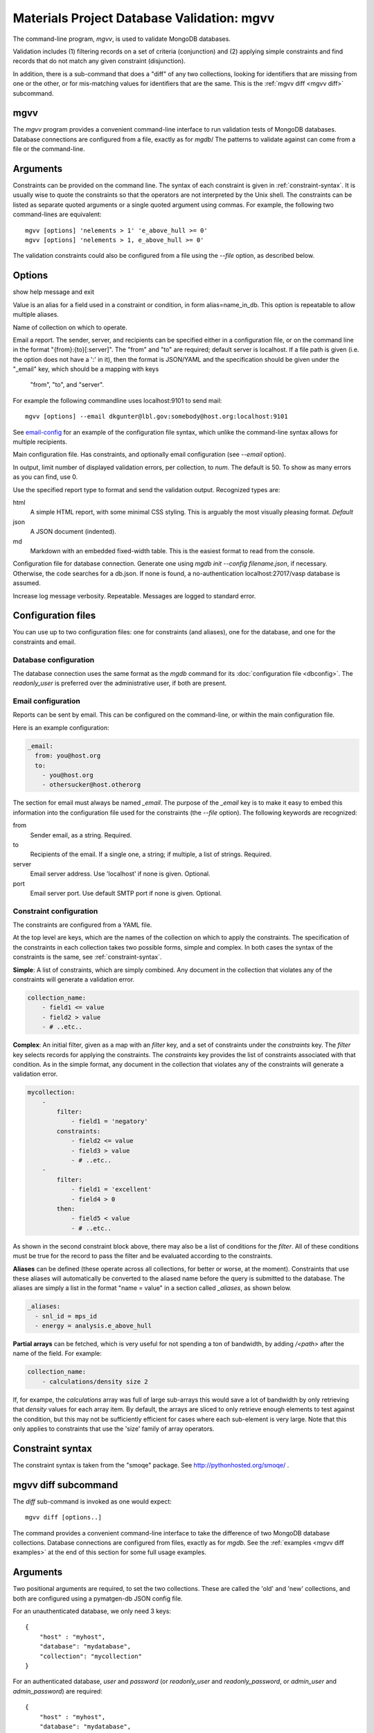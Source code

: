 
.. codeauthor:: Dan Gunter <dkgunter@lbl.gov>

Materials Project Database Validation: mgvv
============================================

The command-line program, `mgvv`, is used to validate MongoDB databases.

Validation includes (1) filtering records on a set of criteria (conjunction)
and (2) applying simple constraints and find records that do not match any given constraint (disjunction).

In addition, there is a sub-command that does a "diff" of any two collections, looking for identifiers
that are missing from one or the other, or for mis-matching values for identifiers that are the same.
This is the :ref:`mgvv diff <mgvv diff>` subcommand.

.. _mgvv:

.. program:: mgvv

mgvv
----

The `mgvv` program provides a convenient command-line interface to run
validation tests of MongoDB databases.
Database connections are configured from a file, exactly as for `mgdb`/
The patterns to validate against can come from a file or the command-line.

Arguments
---------

Constraints can be provided on the command line.
The syntax of each constraint is given in :ref:`constraint-syntax`.
It is usually wise to quote the constraints so that the operators are not
interpreted by the Unix shell. The constraints can be listed as separate quoted arguments
or a single quoted argument using commas. For example, the following two command-lines are
equivalent::

        mgvv [options] 'nelements > 1' 'e_above_hull >= 0'
        mgvv [options] 'nelements > 1, e_above_hull >= 0'

The validation constraints could also be configured from a file using the
`--file` option, as described below.

Options
-------

.. option:: --help, -h

show help message and exit

.. option:: --alias, -a

Value is an alias for a field used in a constraint or condition,
in form alias=name_in_db. This option is repeatable to allow multiple
aliases.

.. option:: --collection, -C <name>

Name of collection on which to operate.

.. option:: --email, -e <file or spec>

Email a report.
The sender, server, and recipients can be specified either in a configuration file, or
on the command line in the format "{from}:{to}[:server]".
The "from" and "to" are required; default server is localhost.
If a file path is given (i.e. the option does not have a ':' in it),
then the format is JSON/YAML and the specification should be given
under the "_email" key, which should be a mapping with keys
 "from", "to", and "server".
For example the following commandline uses localhost:9101 to send mail::

        mgvv [options] --email dkgunter@lbl.gov:somebody@host.org:localhost:9101


See `email-config`_ for an example of the configuration file syntax, which unlike the
command-line syntax allows for multiple recipients.

.. option:: -f <file>, --file <file>

Main configuration file. Has constraints, and optionally email configuration
(see `--email` option).

.. option:: --limit <num>, -m <num>

In output, limit number of displayed validation errors, per collection, to `num`.
The default is 50. To show as many errors as you can find, use 0.

.. option:: --format <type>, -F <type>

Use the specified report type to format and send the validation output.
Recognized types are:

html
    A simple HTML report, with some minimal CSS styling. This is
    arguably the most visually pleasing format. *Default*
json
    A JSON document (indented).
md
    Markdown with an embedded fixed-width table. This is the easiest format
    to read from the console.

.. option:: -c <file>, --config <file>

Configuration file for database connection. Generate one using `mgdb init --config filename.json`, if necessary. Otherwise, the code searches for a db.json.  If none is found, a no-authentication localhost:27017/vasp database is assumed.

.. option:: -v, --verbose

Increase log message verbosity. Repeatable. Messages are logged to standard error.

.. _configuration-files:

Configuration files
-------------------

You can use up to two configuration files: one for constraints (and aliases), one for
the database, and one for the constraints and email.

.. _db-config:

Database configuration
^^^^^^^^^^^^^^^^^^^^^^

The database connection uses the same format as the `mgdb` command for
its :doc:`configuration file <dbconfig>`. The `readonly_user` is preferred over the
administrative user, if both are present.

.. _email-config:

Email configuration
^^^^^^^^^^^^^^^^^^^

Reports can be sent by email. This can be configured on the command-line,
or within the main configuration file.

Here is an example configuration:

.. code-block:: yaml

    _email:
      from: you@host.org
      to:
        - you@host.org
        - othersucker@host.otherorg

The section for email must always be named `_email`.
The purpose of the `_email` key is to make it easy to embed this information into
the configuration file used for the constraints (the `--file` option).
The following keywords are recognized:

from
    Sender email, as a string. Required.
to
    Recipients of the email. If a single one, a string; if multiple, a list of strings. Required.
server
    Email server address. Use 'localhost' if none is given. Optional.
port
    Email server port. Use default SMTP port if none is given. Optional.

.. _constraint-config:

Constraint configuration
^^^^^^^^^^^^^^^^^^^^^^^^

The constraints are configured from a YAML file.

At the top level are keys, which are the names of the collection
on which to apply the constraints. The specification of the constraints in
each collection takes two possible forms, simple and complex. In both cases
the syntax of the constraints is the same, see :ref:`constraint-syntax`.

**Simple**: A list of constraints, which are simply combined. Any document in the collection that violates any of the constraints will generate a validation error.

.. code-block:: yaml

    collection_name:
        - field1 <= value
        - field2 > value
        - # ..etc..

**Complex**: An initial filter, given as a map with an `filter` key, and
a set of constraints under the `constraints` key.
The `filter` key selects records for applying the constraints.
The `constraints` key provides the list of constraints associated with that condition.
As in the simple format, any document in the collection
that violates any of the constraints will generate a validation error.

.. code-block:: yaml

    mycollection:
        -
            filter:
                - field1 = 'negatory'
            constraints:
                - field2 <= value
                - field3 > value
                - # ..etc..
        -
            filter:
                - field1 = 'excellent'
                - field4 > 0
            then:
                - field5 < value
                - # ..etc..

As shown in the second constraint block above, there may also be a 
list of conditions for the `filter`.
All of these conditions must be true for the record
to pass the filter and be evaluated according to the constraints.

**Aliases** can be defined (these operate across all collections, for better or worse, at the moment).
Constraints that use these aliases will automatically be converted to the aliased name before the query
is submitted to the database. The aliases are simply a list in the format "name = value"
in a section called `_aliases`, as shown below.

.. code-block:: yaml

    _aliases:
      - snl_id = mps_id
      - energy = analysis.e_above_hull

**Partial arrays** can be fetched, which is very useful for not spending a ton of bandwidth, by adding `/<path>`
after the name of the field. For example:

.. code-block:: yaml

    collection_name:
        - calculations/density size 2

If, for exampe, the `calculations` array was full of large sub-arrays
this would save a lot of bandwidth by only
retrieving that `density` values for each array item.
By default, the arrays are sliced to only retrieve enough elements
to test against the condition, but this may not be sufficiently efficient for cases where each sub-element is very large.
Note that this only applies to constraints that use the 'size' family of array operators.

.. _constraint-syntax:

Constraint syntax
-----------------

The constraint syntax is taken from the "smoqe" package. See http://pythonhosted.org/smoqe/ .

.. _mgvv diff:

.. program:: mgvv diff

mgvv diff subcommand
---------------------

The `diff` sub-command is invoked as one would expect::

    mgvv diff [options..]

The command provides a convenient command-line interface to take the difference
of two MongoDB database collections.
Database connections are configured from files, exactly as for `mgdb`.
See the :ref:`examples <mgvv diff examples>` at the end of this section for some
full usage examples.

Arguments
---------

Two positional arguments are required, to set the two collections.
These are called the 'old' and 'new' collections, and both
are configured using a pymatgen-db JSON config file.

For an unauthenticated database, we only need 3 keys::

    {
        "host" : "myhost",
        "database": "mydatabase",
        "collection": "mycollection"
    }

For an authenticated database, `user` and `password` (or `readonly_user` and `readonly_password`,
or `admin_user` and `admin_password`) are required::

    {
        "host" : "myhost",
        "database": "mydatabase",
        "collection": "mycollection",
        "user": "me",
        "password": "let-me-in"
    }

By convention, these files end in `.json`, e.g. "foo1.json" and "foo2.json", but really
the filenames can be anything.

Options
-------

usage: mgvv [constraint [constraint ...]] diff [-h] [--verbose] [-e ADDR]
                                               [-f FORMAT] [-s HOST] [-i INFO]
                                               -k KEY [-m] [-p PROPS]
                                               old new

.. option:: --help, -h

show help message and exit

.. option:: -v, --verbose

Increase log message verbosity. Repeatable. Messages are logged to standard error.


.. option::  -e ADDR, --email ADDR

Email report, instead of printing it to standard output. ADDR is of the form:
'``sender/receiver,[receiver2...][/subject]``'.


.. option:: -s HOST, --email-server HOST

Server HOST for an email report, in form hostname[:port]. Default is localhost

.. option:: -f FORMAT, --format FORMAT

Report format: 'text' (default for screen) or 'html' (default for email).

.. option:: -i INFO, --info INFO

Extra fields for records, as comma-separated list, e.g '``extra,fields,to_include``'.

.. option:: -k KEY, --key KEY

Key for matching records.

.. option:: -m, --missing

Only report keys that are in the 'old' collection, but not in the 'new' collection.

.. option:: -p PROPS, --prop PROPS

Fields with properties that must match, as comma-separated list , e.g '``these_must,match``'.

.. option:: -q EXPR, --query EXPR

Query to filter records before diff. Uses simplified constraint syntax, from smoqe package, e.g.,
'name = "oscar" and grouchiness > 3'

.. _mgvv diff examples:

Examples
--------

Let's say you want to compare the 'materials' collection in a development and production database.
You could have two JSON configuration files, `prod.json` and `dev.json` that specified the servers,
user and password, and database and collection names::

    # prod database
    {
    "host": "server1.my.domain",
    "database": "core_prod",
    "readonly_user": "xxxx",
    "readonly_password": "yyyy",
    "collection": "materials"
    }

    # dev database
    {
    "host": "server2.my.domain",
    "database": "core_dev",
    "readonly_user": "xxxx",
    "readonly_password": "yyyy",
    "collection": "materials"
    }


You could issue this command-line::

    mgvv diff -k task_id  -p icsd_id -v -i pretty_formula mdev.json mprod.json

This compares with the key `task_id` and matches items with the same key on the property `icsd_id`, adding to the
output the value of the field `pretty_formula`. Because output is to the console, the format will default to text.

To produce and view an HTML output report instead, just use the `-f` option::

    mgvv diff -f html -k task_id  -p icsd_id -v -i pretty_formula mdev.json mprod.json > page.html
    open page.html # on OSX, view in a browser

To add an email report set the recipient and, optionally, the relay server (default will be localhost)::

    mgvv diff -e "me@my.mail.domain/you@your.mail.domain/DB diff" \
        -k task_id  -p icsd_id -v -i pretty_formula mdev.json mprod.json

Note that the third part of the `-e/--email` command, the subject, is optional -- but if you leave it out the
email will arrive with no subject line.